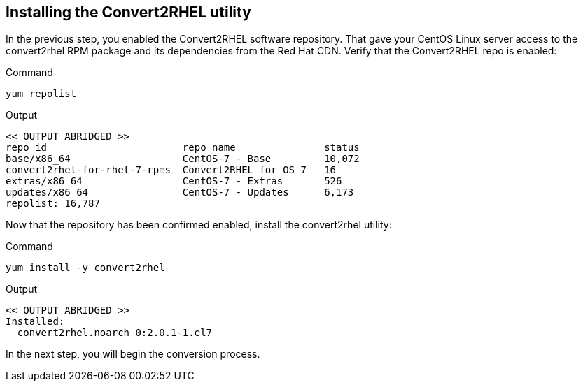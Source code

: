 == Installing the Convert2RHEL utility

In the previous step, you enabled the Convert2RHEL software repository.
That gave your CentOS Linux server access to the convert2rhel RPM
package and its dependencies from the Red Hat CDN. Verify that the
Convert2RHEL repo is enabled:

.Command
[source,bash,subs="+macros,+attributes",role=execute]
----
yum repolist
----

.Output
[source,text]
----
<< OUTPUT ABRIDGED >>
repo id                       repo name               status
base/x86_64                   CentOS-7 - Base         10,072
convert2rhel-for-rhel-7-rpms  Convert2RHEL for OS 7   16
extras/x86_64                 CentOS-7 - Extras       526
updates/x86_64                CentOS-7 - Updates      6,173
repolist: 16,787
----

Now that the repository has been confirmed enabled, install the
convert2rhel utility:

.Command
[source,bash,subs="+macros,+attributes",role=execute]
----
yum install -y convert2rhel
----

.Output
[source,text]
----
<< OUTPUT ABRIDGED >>
Installed:
  convert2rhel.noarch 0:2.0.1-1.el7
----

In the next step, you will begin the conversion process.
